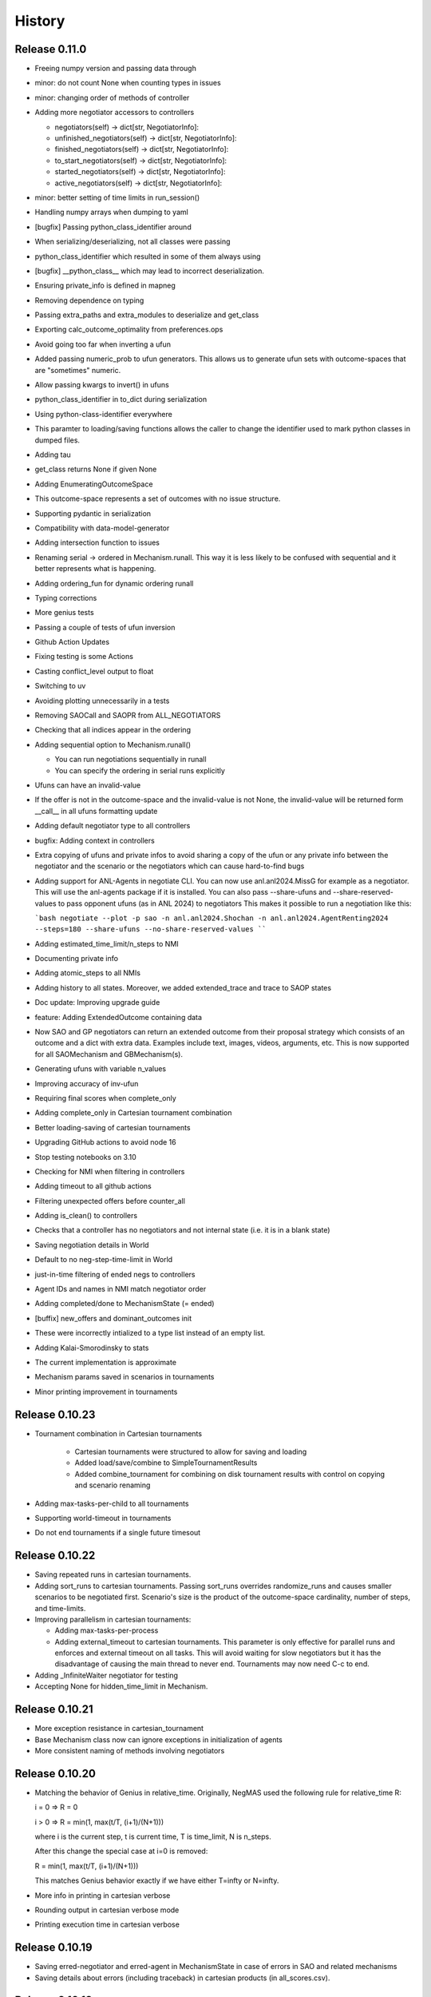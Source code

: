 History
=======

Release 0.11.0
--------------

* Freeing numpy version and passing data through
* minor: do not count None when counting types in issues
* minor: changing order of methods of controller
* Adding more negotiator accessors to controllers

  *  negotiators(self) -> dict[str, NegotiatorInfo]:
  *  unfinished_negotiators(self) -> dict[str, NegotiatorInfo]:
  *  finished_negotiators(self) -> dict[str, NegotiatorInfo]:
  *  to_start_negotiators(self) -> dict[str, NegotiatorInfo]:
  *  started_negotiators(self) -> dict[str, NegotiatorInfo]:
  *  active_negotiators(self) -> dict[str, NegotiatorInfo]:

* minor: better setting of time limits in run_session()
* Handling numpy arrays when dumping to yaml
* [bugfix] Passing python_class_identifier around
* When serializing/deserializing, not all classes were passing
* python_class_identifier which resulted in some of them always using
* [bugfix] __python_class__ which may lead to incorrect deserialization.
* Ensuring private_info is defined in mapneg
* Removing dependence on typing
* Passing extra_paths and extra_modules to deserialize and get_class
* Exporting calc_outcome_optimality from preferences.ops
* Avoid going too far when inverting a ufun
* Added passing numeric_prob to ufun generators. This allows us to generate ufun sets with outcome-spaces that are "sometimes" numeric.
* Allow passing kwargs to invert() in ufuns
* python_class_identifier in to_dict during serialization
* Using python-class-identifier everywhere
* This paramter to loading/saving functions allows the caller to change the identifier used to mark python classes in dumped files.
* Adding tau
* get_class returns None if given None
* Adding EnumeratingOutcomeSpace
* This outcome-space represents a set of outcomes with no issue structure.
* Supporting pydantic in serialization
* Compatibility with data-model-generator
* Adding intersection function to issues
* Renaming serial -> ordered in Mechanism.runall. This way it is less likely to be confused with sequential and it better represents what is happening.
* Adding ordering_fun for dynamic ordering runall
* Typing corrections
* More genius tests
* Passing a couple of tests of ufun inversion
* Github Action Updates
* Fixing testing is some Actions
* Casting conflict_level output to float
* Switching to uv
* Avoiding plotting unnecessarily in a tests
* Removing SAOCall and SAOPR from ALL_NEGOTIATORS
* Checking that all indices appear in the ordering
* Adding sequential option to Mechanism.runall()

  * You can run negotiations sequentially in runall
  * You can specify the ordering in serial runs explicitly

* Ufuns can have an invalid-value
* If the offer is not in the outcome-space and the invalid-value is not None, the invalid-value will be returned form __call__ in all ufuns formatting update
* Adding default negotiator type to all controllers
* bugfix: Adding context in controllers
* Extra copying of ufuns and private infos to avoid sharing a copy of the ufun or any private info between the negotiator and the scenario or the negotiators which can cause hard-to-find bugs
* Adding support for ANL-Agents in negotiate CLI. You can now use anl.anl2024.MissG for example as a negotiator. This will use the anl-agents package if it is installed. You can also pass --share-ufuns and --share-reserved-values to pass opponent ufuns (as in ANL 2024) to negotiators This makes it possible to run a negotiation like this:

  ```bash
  negotiate --plot -p sao -n anl.anl2024.Shochan -n anl.anl2024.AgentRenting2024 --steps=180 --share-ufuns --no-share-reserved-values
  ````

* Adding estimated_time_limit/n_steps to NMI
* Documenting private info
* Adding atomic_steps to all NMIs
* Adding history to all states. Moreover, we added extended_trace and trace to SAOP states
* Doc update: Improving upgrade guide
* feature: Adding ExtendedOutcome containing data
* Now SAO and GP negotiators can return an extended outcome from their proposal strategy which consists of an outcome and a dict with extra data. Examples include text, images, videos, arguments, etc. This is now supported for all SAOMechanism and GBMechanism(s).
* Generating ufuns with variable n_values
* Improving accuracy of inv-ufun
* Requiring final scores when complete_only
* Adding complete_only in Cartesian tournament combination
* Better loading-saving of cartesian tournaments
* Upgrading GitHub actions to avoid node 16
* Stop testing notebooks on 3.10
* Checking for NMI when filtering in controllers
* Adding timeout to all github actions
* Filtering unexpected offers before counter_all
* Adding is_clean() to controllers
* Checks that a controller has no negotiators and not internal state (i.e. it is in a blank state)
* Saving negotiation details in World
* Default to no neg-step-time-limit in World
* just-in-time filtering of ended negs to controllers
* Agent IDs and names in NMI match negotiator order
* Adding completed/done to MechanismState (= ended)
* [buffix] new_offers and dominant_outcomes init
* These were incorrectly intialized to a type list instead of an empty list.
* Adding Kalai-Smorodinsky to stats
* The current implementation is approximate
* Mechanism params saved in scenarios in tournaments
* Minor printing improvement in tournaments

Release 0.10.23
---------------

* Tournament combination in Cartesian tournaments

    * Cartesian tournaments were structured to allow for saving and loading
    * Added load/save/combine to SimpleTournamentResults
    * Added combine_tournament for combining on disk tournament results with control on copying and scenario renaming

* Adding max-tasks-per-child to all tournaments
* Supporting world-timeout in tournaments
* Do not end tournaments if a single future timesout

Release 0.10.22
---------------

* Saving repeated runs in cartesian tournaments.
* Adding sort_runs to cartesian tournaments. Passing sort_runs overrides randomize_runs and causes smaller scenarios to be negotiated first. Scenario's size is the product of the outcome-space cardinality, number of steps, and time-limits.
* Improving parallelism in cartesian tournaments:

  * Adding max-tasks-per-process
  * Adding external_timeout to cartesian tournaments. This parameter is only effective for parallel runs and enforces and external timeout on all tasks. This will avoid waiting for slow negotiators but it has the disadvantage of causing the main thread to never end. Tournaments may now need C-c to end.
* Adding _InfiniteWaiter negotiator for testing
* Accepting None for hidden_time_limit in Mechanism.

Release 0.10.21
---------------

* More exception resistance in cartesian_tournament
* Base Mechanism class now can ignore exceptions in initialization of agents
* More consistent naming of methods involving negotiators

Release 0.10.20
---------------

* Matching the behavior of Genius in relative_time.
  Originally, NegMAS used the following rule for relative_time R:

  i = 0 => R = 0

  i > 0 => R = min(1, max(t/T, (i+1)/(N+1)))

  where i is the current step, t is current time, T is time_limit, N is
  n_steps.

  After this change the special case at i=0 is removed:

  R = min(1, max(t/T, (i+1)/(N+1)))

  This matches Genius behavior exactly if we have either T=\infty or
  N=\infty.
* More info in printing in cartesian verbose
* Rounding output in cartesian verbose mode
* Printing execution time in cartesian verbose

Release 0.10.19
---------------

* Saving erred-negotiator and erred-agent in MechanismState in case of errors in SAO  and related mechanisms
* Saving details about errors (including traceback) in cartesian products (in all_scores.csv).

Release 0.10.18
---------------

* Improving the way some stats are saved in situated
* CLI improvements

  Now the "negotiate" CLI has a much better help. Try:

  >> negotiate --help

  Moreover, we added the ability to generate scenarios and save them as
  well as more control over statistics

Release 0.10.17
---------------

* correcting the way some stats are saved. Avoids both double saving of stats in some cases and not saving them at all in others

Release 0.10.16
---------------

* Avoid controller failure if a wrong ID is passed

Release 0.10.15
---------------

* Making controllers generics for typing stability
* Adding agent_names back to the NMI

Release 0.10.14
---------------
* Running bridge in slow actions
* Adding a tutorial about using the genius bridge
* Getting "negmas genius" to work as expected and adding more arguments to it
* Making negotiators generics
    * Adding conversion from GBState to SAOState even though it is not really needed. Not tested yet.
* Making mechanisms and worlds generics
* Link corrections in docs
* Getting genius_id to work for all negotiators now
* Migrating from black to ruff for formatting
* Skipping stat combination tests
* Adding plot_combined_stats and combine_stats in World
* Fixing logo path

Release 0.10.13
---------------
* Minor coloring in tournaments
* Adding plot_stats() and stat_names to World
* Always using sync-calls when debugging
* Testing hidden time limit
* Better ufun generation. negmas.preferences.generators now have two functions:
    generate_single_issue_ufuns and generate_multi_issue_ufuns. These can be
    used to generate ufuns using any generator in the GENERATOR_MAP with
    full control:
    - can control issue, outcome and ufun names
    - can control reserved values and/or rational fractions
    - can control the type: numeric/string issues and linear-additive/mapping ufuns
* MappingUFun returns -inf for non-existing outcomes
* Now mapping ufuns will return 0.0 for unknown values not None
* bugfix: fixing activity level and other stat calculation
* Adding generate_multi_issue_ufuns. This generator generates a set of ufuns for a multi-issue scenario with
    controllable pareto generators
* Adding plotting to Scenario
* doc: removing svg explicit setting

Release 0.10.12
---------------
* Adding GB to the mechanisms docs
* Saving scenario figs by default in Cartesian tournaments
* Showing inheritance graphs in docs

Release 0.10.11
---------------
* Adding TimeBasedOfferingStrategy
* bugfix: Incorrect scenario names sometimes. Caused by updating the same scenario object in multiple consecutive runs specially when running serial tournaments.
* feature: Negotiator logs in mechanisms

    - Negotiators can use self.nmi.log_info to log information in the
      mechanism that is accessible for any one who can access the mechanism.
      log_warning, log_error, log_debug, log_critical are also available.
    - Logs are stored as structured dicts that will be converted to data
      frames. IT IS NECESSARY for all logs with the same key to have the
      same EXACT keys and it is recommended for their values to have the
      same type.
    - Cartesian tournaments will now save these logs after the mechanism
      ends if any are given and logging is enabled (i.e. path is passed to
      cartesian_tournament()).

    Limitations:

       - You MUST pass a key (nid) to all log functions. If two different
         negotiators passed the same key, these logs will be combined in a
         single file. This may be too cooperative and confusing!!
       - The logs are not returned in SimpleTournamentResults. If you need
         to read the logs you must save logs to the HDD. This is by design
         because these logs may be too large and keeping them to return them
         after the tournament may consume too much memory. Currently, they
         will be deleted from memory with the mechanism.

Release 0.10.10
---------------

* bugfix: Distributing integers correctly when approximate equality is wanted
* bugfix: Caretsian tournaments not varying n_steps
* bugfix: sample_between failing on small ranges

Release 0.10.9
--------------

* Correcting the path to the genius bridge
* Adding plotting of offline runs
* Better styling of plots
* removing n_trials from generate_utility (not needed)
* Full testing of ufun generators
* Passing private_infos to cartesian tournaments
* bugfix: Private info not passed from SAONegotiator
* Supporting yaml for saving and loading domains

Release 0.10.8
--------------

* Adding exception handling and testing Cartesian Tournaments
* Adding ufun generators with controlled Pareto
* Stopping saving "stats.json" in tournaments. stats.csv contains the same information
* Allowing nash calculation without ufuns
* Exception handling in cartesian tournaments. Note that I assume that ignore_negotiator_exceptions can be passed to the mechanism class
* intin and floatin in the helpers to sample.
* Saving negotiator times in cartesian
* Adding execution_time to cartesian logs
* Finer conntrol on timing in Cartesian tournaments. Also recording negotiator times
* Adding negotiator_times to Mechanisms
* Finer control on mechanism printing
* Ignoring some typing errors
* Passing plot_params in cartesian_tournament

Release 0.10.7
--------------
* Saving path and controlling name-shortening in tournaments

Release 0.10.6
--------------
* Adding the ability to hide types in cartesian_tournament
* Name but not ID reveals type cartesian_tournament by default
* Removing neg/agent_names from NMI. Now negotiators have access to each other's ID but not name by default
* Correcting sorter negotiator

Release 0.10.5
--------------
* Minor bugfixes

Release 0.10.4
--------------
* Adding simple tournaments and testing them
* improving plotting and minor typing enhancement
* bugfix in time-based
* Reducing verbosity
* passing kwargs back to Negotitors
* Adding simple tournaments
* Fixing a pandas warning
* Renaming Scenario.agenda -> outcome_space

Release 0.10.3
--------------
* Switching to readthedocs.io
* doc update
* adding RandomAlwaysAcceptingNegotiator
* Upgrading CI tests to use python 3.12 by default
* avoid genius when calculating coverage
* Do not test notebooks before release (avoid genius)
* Empty results when a tournament has no scores

Release 0.10.2
--------------

* Adding RandomOfferGuaranteedAcceptance negotiator
* Fixing some failures in testing some genius agents
* [Snyk] Security upgrade pillow from 9.5.0 to 10.0.1
* [Snyk] Security upgrade werkzeug from 2.2.3 to 3.0.1
* [Snyk] Security upgrade pillow from 9.5.0 to 10.0.0
* fix: docs/requirements.txt to reduce vulnerabilities
* Updating tutorials, adding a tournament there
* Fixing an installation bug: hypothesis was needed to run test_situated under negmas/tests. This prevented users from running the fast set of tests after installation.
* cartesian_tournament to run a simple tournament
  - cartesian_tournament runs a simple tournament similar to Genius tournaments.
  - create_cartesian_tournament creates a simple Cartesian tournament but does not run it. To run the tournament, call run_tournament passing it the returned path from create_cartesian_tournament.
* fix: requirements-visualizer.txt to reduce vulnerabilities
* Group2 defaults to Y2015Group2 in gnegotaitors
* adding Ateamagent beside AteamAgent
* Correcting few gnegotiator names
* standardizing some gnegotiator names
* renaming ateamAgent -> AteamAgent in genius
* Adding some missing Genius negotiators to gnegotiators.py

Release 0.10.1
--------------

* various bugfixes
* Updating ginfo (Genius Information) with ANAC competition information up to the end of genius support and partial information for geniusweb years

Release 0.10.0
--------------

* removing offer from SAO's respond() method.
* allowing users to step worlds from the point of view of a set of agents ignoring simulation step boundaries and passing external actions if needed. See World.step() for details.

Release 0.9.8
-------------

* Restructuring tests
* Using Numba only with python 3.10
* Always using with when opening files
* Adding more info about anac results
* [SAO] Completely removing support for avoid_ultimatum
* [SAO] Adding fallbacks to respond() calls in SAO to support the API with and
  without source. The later API will be dropped later.
* [Preferences] Adding has_ufun to Rational to check if it has a `BaseUtilityFunction`
  as its preferences.
* [Genius] More details on errors from genius bridge
* [Genius] bugfix when starting genius negotitauions with no n-steps (sometims)
* [CLI] supporting genius negotiators in the negotiate.py cli
	Pass -n geinus.<agent-name> or genius:<agent-name>
	The agent-name can be just the full java class name, or a simplified
	version that is all lower without the word agent and without _

Release 0.9.7
-------------
* minor bugfixes

Release 0.9.6
-------------

* [python] Supporting 3.11 and dropping support for 3.8 and 3.9
* [test] Adding 3.11 to tests
* [major] Adding Generalized Bargaining Protocols
* [buffix] testing saving exceptions in SAO
* [bugfix] Avoid failure if a config folder for negmas does not exist
* [minor] avoid a warning when setting preferences explicitly
* [minor] Moving shortest_unique_names to strings.py from misc.py
* [cli] renaming the 50% column to median in scores
* [feature] Adjustable config paths. Now all paths and configs are adjustable using environement variables, a global json file or a local json file. See `negmas_config` under `negmas.config` for more details.
* [feature] Adding calculation of Kalai-points, max-welfare-points and max-relative-welfare points and making nash_points return all nash points (previously we had nash_point() which returned just one)

Release 0.9.5
-------------

* defaulting to full type name in NamedObject
* Removing a couple of warnings

Release 0.9.4
-------------

* removing dependence on tqdm and printing by rich
* using rich progressbar in run_with_progress

Release 0.9.3
-------------

* feature: added serialization to yaml and json in Scenario
* feature: adding shorten_type_field to serialize()
* feature: Adding future annotations for 3.8 compatibility   (tests)
* bugfix: resetting() controllers now kills negs.
* bugfix: Ensuring that counter_all() is called every step for SAOSyncController
* enhancement: extra check in SyncController
* enhancement: Rejects offers for unregistered negotiators
* bugfix: SAOSyncController not receiving first_proposals before counter_all
* enhancement: SAOMechanism extra assertions
* enhancement: improved type annotations
* feature: Adding ExpAspiration time curve
* feature: Adding more acceptance strategies
* enhancement: Restructuring the situated module

Release 0.9.2
-------------

* Improving caching
* Renaming modeling advanced module to models
* optimizing imports
* removing the need for extra_state()
* changing some of the core classes to use attrs
* switching to setup.cfg and adding pytoml.yml
* performance improvement and code sorting
* more basic acceptance strategies

Release 0.9.1
-------------

* caching offer in the offering strategy
* Avoids repeated calls to the offering strategy in SAOModuler if it was
  called for example by the acceptance strategy then again by the mechanism.
* Purifying protocols
* correcting info for ANAC 2014
* Implementing not for AcceptanceStrategy and adding RejectionStrategy to invert the decision of an AcceptanceStrategy
* Supporting normalized ufuns in TFT
* Added ZeroSumModel as a simple opponent model (assumes a zero-sum negotiation)
* Refactored NTFT to use this model
* Removed the unnecesasry ConcessionEstimator classes

Release 0.9.0
-------------

This is a major release and it is **not** backward compatible. Please reference
the upgrade guide at the upgrdade guide_.

.. _guide: https://negmas.readthedocs.io/en/latest/upgrade_guide.html

Some of the most important changes are:

* Introduces the `ModularNegotiator` and `Component` objects to simplify reuse of negotiation strategies through composition instead of inheritance.
* Restructures most of the code-base for readability.
* Completed the tutorial.
* Simplified several key methods.
* Introduced the `SAOModularNegotiator`, `MAPNegotiator`, `BOANegotiator` as basic modular negotiators for the SAO mechanism as well as reusable components like `AcceptanceStrategy`, and `OfferingStrategy`


Release 0.8.9
-------------

* [sao] improvement to the plot() method of SAOMechanism
* [genius] Almost complete rewriting of the genius-bridge. Now we are
  compatible with genius*bridge v0.2.0
* [genius] Renaming get_genius_agents() to get_anac_agents()
* [genius] Updating TEST_FAILING_NEGOTIATORS and adding ALL_GENIUS_NEGOTIATORS,
  ALL_BASIC_GENIUS_NEGOTIATORS to ginfo
* [core] Adding nash_point() to find the nash point of a set of ufuns (within
  the pareto frontier)
* [bugfix] plotting SAOMechanism instances with continuous Issue spaces work
  now
* [genius] Stricter GeniusNegotiator.  If strict=True is given to a
  GeniusNegotiator (or in an n_steps limited negotaition with strict not given
  at all), more tests are incorporated to make sure that the Genius agent is
  getting what it expects all the time.
* [sao] relative_time matches Genius behavior.  relative_time was equal to
  step/n_steps now it is (step+1)/(n_steps+1) This is only in the case of using
  n_steps as a limit of a mechanism.
* [tests] Extracting long genius tests out and running genius tests in CI
* [genius] Added is_installed to GeniusBridge and genius_bridge_is_installed()
* [bugfix] Handling wrong time perception in Genius agents
* [genius] Adding wxtra warnings for common timinig problems in SAO
    * A warning is now raised in either of the following cases:
        1. A mechanism is created with neither a time_limit nor n_step set
        2. A Genius agent tries to join a mechanism with both time_limit and
           n_steps set
    * We stopped using timeline.increment() inside the genius bridge and now
      pass the round number (step in negmas terms) directly from negmas.
      This should avoid any possibility of double counting
* [sao] Adding enforce_outcome_type to SAOMechanism
* [sao] Adding enforcement of issue value types SAOP
* [sao] Adding the ability to cast_outcome to Mechanism
* [genius] Adding relative_time to GeniusNegotiator which checks the time as perceived by the Genius Agent inside the JVM
* [genius] Improving the way tuple ouctomes are handled in GeniusNegotiator
* [tournament] Allowing truncated_mean in eval
* [cli] adding truncated_mean as a possible metric


Release 0.8.8
-------------

* [sao] Treating `None` as `(REJECT_OFFER, None)` in responses from counter_all()

Release 0.8.7
-------------

* [core] better normalization for random Linear*UFun
* [helpers] single_thread() context manager
* [bugfix] Partner params incorrectly passed in NegWorld

Release 0.8.6
-------------

* [core] Adding to_dict/from_dict to all ufun types
* [core] Better random LinearAdditiveUtilityFunction
* [core] better implementation of stepall and runall
* [core] implementing keep_order=False for stepall()
* [tournaments] Adding negotiation tournaments.
* [situated] shuffle_negotiations option in World
* [bugfix] SAOSyncController never loses offers

Release 0.8.5
-------------

*  [sao] Avoiding an issue with avoid-ultimatum if all agents sent None as their first offer
*  [situated] bugfix in reporting mechanism exceptions
*  [helpers] Adding one-thread mode
*  [situated] enable agent printing by default
*  [tournament] not setting log_negotiations for forced logs

Release 0.8.4
-------------

* [tournaments] udpating log_negotiations when forced to save logs
* [tournaments] saving negotiations
* [sao] bugfix AsporationController best_outcome
* [sao] avoiding repetition in trace and offers at the end
* [genius] disabling AgentTD
* [genius] disabling GeneKing
* [genius] testing only confirmed passing negotiators
* [genius] correcting some genius class names
* [testing] stronger genius testing
* [testing] shortening the time allowed for genius negotiators in tests

Release 0.8.3
-------------

* [genius] allowing the ufun of genius agents to be set anytime before negotiation start
* [core] bugfix. Type of issue value may be incorrect when exporting to xml
* formatting
* [bugfix] correcting getting partner agent names in controllers
* [elicitation] pandora unknowns sometimes were not set
* [helpers] bugfix in serialization: correctly serializing cloud pickalable objects
* [bugfix] some SAO mechanisms where timeouting without timeout set
* [genius] updating the set of tested genius agents

Release 0.8.2
-------------

* [sao] adding the ability to use sync-calls in SAOMechanism
* [situated] fixing not showing last step's conracts in draw

Release 0.8.1
-------------

*  [sao][bugfix] correctly handling unexpected timeouts (Usually Genius)
*  [minor] using warnings.warn instead or print whne appropriate
*  [sao] improving synchronous controller handling
*  [sao] correcting history storage. Avoiding repetition of the last offer sometimes
*  [core] better handling of extra state in Mechanism
*  [sao] default waiting is now 0 step and correcting times calculation
*  [tournament] [bugfix] correcting str conversion for TournamentResults
*  [sao] [bugfix] correcting storage of history in state
*  [core] Supporting python 3.9
*  [situated] bugfix when agents make exceptions (time was ignored)
*  [situated] forcing all agents not to print anything
*  [situated] forcing all agents not to print anything

Release 0.8.0
-------------

* [minor] ignoring some intentionally broken type checks
* [setup] Adding cloudpickle as a requirement for setup
* [situated] revealing all  methods of Agent in the AWI
* [genius] bugfix, forcing time_limit to be an int in genius
* [situated] Adding RunningNegotiationInfo to situated.__all__

Release 0.7.4
-------------

* [core] making the core SAONegotiator robust to missing ufuns.
* [core] allowing controllers to control the ID of negotiators
* [core] adding reset_timer to EventLogger and logging time
* [core] passing AMI to minmax [situated] reversing adapter and adapted
         names in Adapter to make sure that split(".")[-1] still gets the
         adapted name not the adapter name.
* [core] making Controller.negotiators return NegotiatorInfo
* [genius] bug fix in saving xml utils that broke the bridge
* [genius] get_genius_agents in genius.ginfo to find genius agents
* [situated] adding event logging to situated (unstable)
* [bugfix] removing color codes in log file (log.txt)
* [situated] adding more events (contracts/breaches)
* [testing] getting some genius related tests to pass
* [testing] avoiding failure on genius agents that cannot agree

Release 0.7.3
-------------

* [core] making the core SAONegotiator robust to missing ufuns.
* [core] allowing controllers to control the ID of negotiators
* [core] adding methods to find partner IDs and names
* [sao] Adding global_ufun to SAOSyncController
* [core] removing all all_contracts.csv from output keeping only contracts.csv withe full information.
* [core] Added serialization module for serializing objects in human readable format.
* [core] Added id as a parameter to all constructors of NamedObjects
* [core] dividing utilities.py into multiple modules
* This should not affect any external users.
* [core] removing an issue when deepcopying utility fucntions.
* [core] adding inverse_utility support
* [core] adding inverse ufun support
* [cli] removing unnecessry force flag
* [sao] adding allow_offering_just_rejected_offers
* [core] adding max_n_outcomes to Issue.sample
* adding parameters to mechanisms and worlds.
* [genius] improved the information on ANAC competition
* [genius] restructuring the module into a package
* [core] bugfix in LinearUtilityFunciton that calculated the weights
* incorrectly sometimes
* [genius] Adding close_gateway to GeniusBridge to close all connections
* [genius] Adding close_gateway to GeniusBridge to close all connections
* [genius] Added GeniusBridge with methods to control a bridge
* [genius] Now all GeniusNegotiator classes share the same bridge to avoid too much resource allocation but this may not be safe when running tournaments.
* [genius] compatible with bridge version 0.5
* [genius] compatible with bridge v0.3
* [genius] more exhaustive testing and resolving ending issue
* [genius] adding the skeleton to cancel unending agents
* [sao] allowing load_genius_domain to use any kwargs
* [core] adding imap to all mechanisms
* [core] Maps between issue name and index and back
* [core] Speeding issue enumeration
* [core] Enumerating faster for large outcome spaces.
* [core] Adding max_n_outcomes to functions that use outcome enumeration more consistently.
* [core] adding a warning for infinity ufun values
* [inout] bugfix a failure when reading some genius files

Release 0.6.15
--------------

* [tournaments] Default to faster tournaments
* [testing] Avoid failure on PyQT not installed
* [situated] agreement and contract validation:
  Agreement validation (is_valid_agreement) and contract validation
  (is_valis_valid_contract) are added to the World class. Using them
  a world designer can decide that an agreement (before signing) or
  a contract (after signing) is invalid and drop it so it is never
  executed. These contracts appear as 'dropped_contracts' in stats.
* [tournaments] Adding max_attempts parameter when running worlds.

Release 0.6.14
--------------

* [tournaments] Possible exclusion of competitors from dyn. non-comp.
* [tournaments] Adding dynamic non_competitors
* [situated] Allowing more return types from sign_all_contacts
* [tournaments] Avoid different stat lengths
* [situated, tournaments] Early break if time-limit is exceeded.
* [situated, tournaments] Early break if time-limit is exceeded.
* [situated, mechanisms, tournaments] Using perf_counter consistently to measure time.
* [situated,mechanisms] more robust relative time
* [setup] Removing installation of visualizer components in CI
* [tournaments] Avoid failure for empty stat files when combining tournaments
* [helpers] avoid trying to load empty files
* [tournament][bugfix] Error in concatenating multiple exceptions.
* [tournament][bugfix] Serial run was failing
* [situated] Avoiding relative_time > 1
* [mechanisms] Avoiding relative_time > 1
* [tournament] Saving temporary scores in tournaments by default
* [tournaments][bugfix] Tuples were causing exceptions when combining agent exceptions
* [bugfix] correcting NotImplementedError exception
* [situated] Avoid failure when returning non-iterable from sign_all_contracts
* [tournaments] better handling of continuation
* [tournament] Randomizing assigned config runs
* [tournament] adding extra exception and timing information to tournaments
* [docs] Documentation update
* [situated] Keeping details of who committed exceptions.
* [situated] For negotiation exceptions, the exception is registered for the agents
  owning all negotiators as it is not possible in World to know the
  negotiator from whom the exception originated.

Release 0.6.13
--------------

* [tournaments] defaulting to no logs or videos in tournaments.
* [base] bugfix: avoid calling parent in passthrough negotiator when it does not exist.
* [base] making PyQT optional

Release 0.6.12
--------------

* [docs] more tutorials and overview revampment
* [sao] Allowing max_wait to be passed as None defaulting to inf
* [sao] Passing the ufun to the meta-negotiator in SAOMetaNegotiatorController
* [base] unsetting the controller when killing a negotiator
* [base] setting default max_waits to infinity
* [base] defaulting to auto-kill negotiators in all controllers.py
* [base] Adding max_wait to void infinite loops with sync controllers

Release 0.6.11
--------------

* [base] removing a warning caused by passing dynamic_ufun
* [base] correctly passing ufun to all rational types
* [base] placeholder to support parallel runall in mechanism
* [base] LimitedOutcomesNegotiator does not offer what it will not accept
* [base] Bug fixes in Utilities and LimitedOutcomesNegotiator
* [performance] Caching first offers in SyncController.
* [performance] Reducing memory consumption of AspirationNegotiator
* [performance] Speeding up Mechanism.state
* [performance] Adding eval_all to UtilitityFunction to speedup multiple evaluations
* [docs] Improving the overview part of the documentation
* [docs] Documentation update
* [elicitation] Fixing documentation after renaming elicitors -> elicitation
* [elicitation] Adding AMI to elicitaition.User to know the step
* [elicitation] restructuring elicitors module and renaming it to elicitation
* [elicitation] correcting a bug in base elicitor
* [installation] Resolving an issue when blist is not installed
* [installation] Adding gif to requirements
* [installation] warn if gif generation failed
* reformatting and import optimization
* Removing eu from SAONegotiator because we have no opponent_models yet

Release 0.6.10
--------------

* [base] Refactoring to allow Negotiators, Controllers and Agents to have UFuns. Introduced the Rational type wich is a NamedObject with a ufun. Now Negotiators, Controllers, and Agents are all Rational types. This makes it easier to define ufuns for any of these objects.
  on_ufun_changed is now called immediately when the ufun is set but if an AMI is not found, the _ufun_modified flag is set and the rational object is responsible of calling on_ufun_changed after the nmi is defined. For Negotiators, this happen automatically
* [situated] Making negotiation requests with an empty output-space fail
* [testing] Correcting some testing edge casease
* [base] converting outcome_type in UtilityFunction to a property. To allow complex ufuns to set the outcome_type of their children
  recursively.
* [docs]. Using "Outocme" instead of Outcome for type hints. To avoid the nonsensical long types that were appearing in the
  documentation because Sphinx cannot find the Outcome type alias and
  rolls it to a long Union[.....] thing.
* [docs] documentation update

Release 0.6.9
-------------

- [sao] always calculating best outcome in AspirationNegotiator
- [utilities] making the calculation of utility ranges in minmax more robust
- [sao] Making SyncController default to the outcome with maximum utility in the first round instead of sending no response.
- [chain] moved to relative imports
- [negotiators] Removed the outcomes/reserved_value parameters when constructing RandomNegotiator
- [negotiators] Improvements to the implementation of Controller
- [sao] Adding SAOAspirationSingleAgreementController, SAOMetaController, SAORandomSyncController and improving the implementation of SAOSyncController and SAOSingleAgreementController
- adding more tests

Release 0.6.8
-------------

- [situated] Improving the description of partners and handling in
  request/run negotiations by having the caller being added to the
  partners list automatically if it has one item.
- adding a helper to find shortest_unique_names.
- Better adherence to the black format
- Documentation Update
- Separating configuration into config.py
- Moving CI to Github Actions
- Removing negotiation_info.csv and keeping only negotiations.csv
  Now negotiation.csv contains all the information about the negotiation
  that was scattered between it an negotiation_info.csv
- [situated] Adding the concept of a neg. group
- [bugfix] correcting the implementation of joining in
  SAOControlledNegotiator
- [negotiators] Making it possible to use the `AspirationMixin`
  for controllers.

Release 0.6.7
-------------

- Adding information about the agent in SAOState
- Preliminary GUI support
- Correcting the import of json_normalize to match
- Pandas 1.0
- Correcting the types of offers in SingleAgreement
- Documentation update (removing inherited members)

Release 0.6.6
-------------

- [tournament] Adding a string conversion to TournamentResults
- [sao] Adding SAOSingleAgreementController that is guaranteed to get
  at most one agreement only.
- [helperrs] Supporting dumping csv files in dump/load
- [situated] making _type_name add the module name to the class name
  before snake-casing it
- [situated] [bug] correcting cancellation_fraction implementation to
  take into account non-negotiated contracts

Release 0.6.5
-------------

- [helpers] making add_records more robust to input
- [bugfix] Resolving a bug in creating graphs while running a tournament

Release 0.6.4
-------------

- [situated] Cancellation fraction and Agreement fraction now consider only
  negotiated contracts

Release 0.6.3
-------------

- [situated] never fail for gif generation (just pass the exception)
- [CLI] Fixing a bug that prevented negmas tournament create from failing
  gracefully when not given a scorer/assigner/world-config or world-generator.

Release 0.6.2
-------------

- [mechanism] triggering a negotiator_exception even on negotiator exceptions
- [situated] adding a count of exceptions per agent
- [situated] counting exceptions in negotiations as exceptions by the owner agent
- [mechanism] adding mechanism abortion

Release 0.6.1
-------------

- [situated] Adding the method call to World and using it always
  when calling agents to count exceptions
- [situated] Adding n_*_exceptions to count exceptions happening in
  agents, simulation and negotiations
- [tournaments] Adding n_*_exceptions to the tournament Results
  structure (TournamentResults) reporting the number of exceptions
  that happened during the tournament from different types
- [tournament] adding more details to tournament results and andding world_stats.csv to the saved data
- [situated] handling compact world running better:
  - added a no_logs option to World that disables all logging including agent logging
  - Corrected the tournament running functions to deal correctly with worlds with no logs
- [tournament] adding path to tournament results

Release 0.6.0
-------------

- [situated] adding negotiation quotas and setting negotiator owner
- [base] adding accessor to negotiator's nmi and a setter for the owner
- [sao] removing deadlocks in SAOSyncController
- [tournament] allowing round-robin tournaments to have zero stage winners (which will resolve to one winner)
- [tournament] making median the default metric
- [base] on_negotiation_end is always sent to negotiators
- [base] Adding owner to negotiators to keep track of the agent owning a negotiator.
- [situated] Resolving a possible bug if the victims of a breach were more than one agent

Release 0.5.1
-------------

- [situated] Adding graph construction and drawing
- [situated] renaming contracts in TimeInAgreement to contracts_per_step to avoid name clashes
- [situated] Adding fine control for when are contracts to be signed relative to different main events during the simulation
- [situated] adding basic support for partial contract signature (contracts that are signed by some of the partners are now treated as unsigned until the rest of the partners sign them).
- [situated] changing signatures into a dict inside Contract objects to simplify searching them

Release 0.5.0
-------------

- [genius] adding ParsCat as a Genius Agent
- [situated] added agent specific logs to situated
- [situated] adding simulation steps after and before entity/contract execution
- [situated] adding ignore_contract to ignore contracts completely as if they were never concluded
- [siutated] adding dropped contracts to the possible contract types. Now contracts can be concluded, signed, nullified, erred, breached, executed, and dropped
- [situated] Correcting the implementation of TimeInAgreementMixin taking into account batch signing
- [situated] Added aggregate management of contract signing through sign_all_contracts and on_contracts_finalized. We still support the older sign_contract and on_contract_signed/cancelled as a fallback if sign_all_contracts and on_contracts_finalized are not overriden
- [situated] Now contract related callbacks are called even for contracts ran through run_negotaiation(s)
- [situated] added batch_signing to control whether contracts are signed one by one or in batch. Default is batch (that is different from earlier versions)
- [situated] added force_signing. If set to true, the sign_* methods are never called and all concluded negotiations are immediately considered to be signed. The callbacks on_contracts_finalized (and by extension on_contract_signed/cancelled) will still be called so code that used them will still work as expected. The main difference is in timing.
- replacing -float("inf") with float("-inf") everywhere

Release 0.4.4
-------------

- replacing -float("inf") with float("-inf") everywhere
- [core] avoid importing elicitation in the main negmas __init__
- [concurrent] renaming nested module to chain
- [documentation] improving module listing
- [concurrent] Adding a draft implementation of MultiChainMechanism with the corresponding negotiator
- [elicitors] adding a printout if blist is not available.
- [documentation] improving the structure of module documentation
- [core] Defaulting reserved_value to -inf instead of None and removing unnecessary tests that it is not None
- [core] default __call__ of UtilityFunction now raises an exception if there is an error in evaluating the utility value of an offer instead or returning None
- [core] Adding minmax and outcome_with_utility as members of UtilityFuction. Global functions of the same name are still there for backward compatibility
- [CLI] improving path management for windows environments.
- black formatting


Release 0.4.3
-------------

- [mechainsms] Allowing mechanisms to customize the AMI for each negotiator
- [concurrent] Adding ChainNegotiationMechanism as a first example of concurrent negotiation mechanisms.
- [core] avoiding an import error due to inability to compile blist in windows
- [core] removing the global mechanisms variable and using an internal _mechanism pointer in AMI instead.

Release 0.4.2
-------------

- [situated] Adding events to logging and added the main event types to the documentation of the situated module
- [situated] Do not create log folder if it is not going to be used.
- [negotiators] adding parent property to negotiator to access its controller

Release 0.4.1
-------------

- [Situated] adding accepted_negotiations and negotiation_requests to Agent (see the documentation for their use).
- [Situated] Now running_negotiations will contain both negotiations requested by the agent and negotiations accepted by it.
- [helpers] Adding microseconds to unique_name when add_time is True
- [Setup] separating requirements for elicitation and visualization to avoid an issue with compiling blist on windows machines unnecessarily if elicitation is not used.
- [core] adding is_discrete as an alias to is_countable in Issue
- [style] styling the mediated negotiators with black
- [core] resolving a bug in random generation of outcomes for issues with a single possible value
- [situated] resolving a bug that caused negotiations ran using run_negotiations() to run twice
- [core] making SAO mechanism ignore issue names by default (use tuples instead of dicts) for negotiation
- [core] allowed json dumping to work with numpy values
- [bug fix] Random Utility Function did not have a way to get a reserved value. Now it can.
- [core] Merging a pull request: Add mediated protocols
- [core] using num_outcomes instead of n_outcomes consistently when asking for n. outcomes of a set of issues
- [core] improving the robustness of Issue by testing against Integral, Real, and Number instead of int and float for interoperability with numpy
- [core] converted Issue.cardinality to a read-only property
- [core] converted Issue.values to a read-only property
- [core] improving the implementation of Issue class. It is now faster and supports Tuple[int, int] as values.
- [doc] preventing setting theme explicitly on RTD
- [doc] minor readme edit
- [doc] correcting readme type on pypi


Release 0.4.0
--------------

- Moving the SCML world to its own repository (https://github.com/yasserfarouk/scml)

Release 0.3.9
-------------

- Minor updates to documentation and requirements to avoid issues with pypi rendering and Travis-CI integration.

Release 0.3.8
-------------

- [Core][SAO] allowed AspirationNegotiator to work using sampling with infinite outcome spaces by not presorting.
- [Core][Outcome] bug fix in outcome_as_tuple to resolve an issue when the input is an iterable that is not a tuple.
- Documentation update for AspirationNegotiator

Release 0.3.7
-------------

- [Core][Tutorials] fix documentation of "Running existing negotiators"
- [Core][Utility] fixing a bug in xml() for UtilityFunction
- [Core][Documentation] adding documentation for elicitors, and modeling
- [Core][Genius] allowing Genius negotiators to be initialized using a ufun instead of files.
- [Core][Genius] Adding some built-in genius negotiators (Atlas3, AgentX, YXAgent, etc)
- [Core][Modeling] restructuring modeling into its own packages with modules for utility, strategy, acceptance and future modeling.
- [Core][Modeling] Adding regression based future modeling
- adding python 3.8 to tox
- [Core][Outcomes] adding functions to generate outcomes at a given utility, find the range of a utility function, etc
- [Core] restoring compatibility with python 3.6
- [Core][Elicitation, Modeling] Added utility elicitation and basic acceptance modeling (experimental)


Release 0.3.6
-------------

- Documentation Update.
- Adding LinearUtilityFunction as a simple way to implement linear utility functions without the need to use
  LinearAdditiveUtilityFunction.
- [Setup] Removing dash dependency to get TravisCI to work
- [Core] Correcting the implementation of the aspiration equation to match Baarslag's equation.
- updating the requirements in setup.py
- [Visualizer] Adding visualizer basic interface. Very experimental
- Adding placeholders for basic builtin entities
- [Core] basic tests of checkpoints
- [Core] adding time to info when saving a checkpoint and smaller improvments
- [Core] updating the use of is_continuous to is_countable as appropriate (bug fix)
- [Core] exposing load from helpers
- [Core] testing is_countable
- [SingleText] renaming is_acceptable to is_acceptable_as_agreement
- [Core] Sampling with or without replacement from issues with values defined by a callable now return the same result
- [Core] Allowing creator of AspirationNegotiator to pass max/min ufun values
- [Core] Adding Negotiator.ufun as an alias to Negotiator.ufun
- [Core] Allowing agreements from mechanisms to be a list of outcomes instead of one outcome
- [Core] adding current_state to MechanismState
- [Situated] [bug fix] run_negotiations was raising an exception if any partner refused to negotiation (i.e. passed a None negotiator).
- [Core][Outcomes] Adding support for issues without specified values. In this case, a callable must be given that can generate random values from the unknown issue space. Moreover, it is assumed that the issue space is uncountable (It may optionally be continuous but it will still be reported as uncountable).
- [Core] Implementing checkpoint behavior in mechanisms and worlds.
- Added checkpoint and from_checkpoint to NamedObject.
- Added CheckpointMixin in common to allow any class to automatically save checkpoints.
- [Core][Genius] Resolving a bug that prevented genius negotiators from starting.
- [SCML] converted InputOutput to a normal dataclass instead of it being frozen to simplify checkpoint implementation.
- [Core] Allow agents to run_negotiation or run_negotiations when they do not intend to participate in the negotiations.
- [Mechanisms] Adding Mechanism.runall to run several mechanisms concurrently
- [SAO] Added Waiting as a legal response in SAO mechanism
- [SAO] Added SAOSyncController which makes it easy to synchronize response in multiple negotiations
- [Situated] Correcting the implementation of run_negotiations (not yet tested)
- [SAO] adding the ability not to consider offering as acceptance. When enabled, the agent offering an outcome is not considered accepting it. It will be asked again about it if all other agents accepted it. This is a one-step free decommitment
- [Situated] exposing run_negotiation and run_negotiations in AgentWorldInterface
- [Situated] bug fix when competitor parameters are passed to a multistaged tournament
- [Situated] Avoiding an issue with competitor types that do not map directly to classes in tournament creation
- [Core][Situated] adding type-postfix to modify the name returned by type_name property in all Entities as needed. To be used to distinguish between competitors of the same type with different parameters in situated.
- [Core][Situated] using correct parameters with competitors in multistage tournaments
- [Core][Single Text] deep copying initial values to avoid overriding them.
- [Core][Common] Added results to all mechanism states which indicates after a negotiation is done, the final results. That is more general than agreement which can be a complete outcome only. A result can be a partial outcome, a list of outcomes, or even a list of issues. It is intended o be used in MechanismSequences to move from one mechanims to the next.
- added from_outcomes to create negotiation issues from outcomes
- updating nlevelscomparator mixin


Release 0.3.5
-------------

- [Core][SingleText] Adding single-text negotiation using Veto protocol
- [Core][Utilities] correcting the implementation of is_better
- [Core][Negotiators] Adding several extra honest negotiators that map functionality from the utility function. These are directly usable in mediated protocols
- bug fix: Making sure that step_time_limit is never None in the mechanism. If it is not given, it becomes -inf (the same as time_limit)
- [Core][Utilities] Adding several comparison and ranking methods to ufuns
- [Core][Event] improving the notification system by adding add_handler, remove_handler, handlers method to provide moduler notification handling.
- removing unnecessary warning when setting the ufun of a negotiator after creation but before the negotiation session is started


Release 0.3.4
-------------

- Adding NoResponsesMixin to situated to simplify development of the simplest possible agent for new worlds


Release 0.3.3
-------------

- time_limit is now set to inf instead of None to disable it
- improving handling of ultimatum avoidance
- a round of SAO now is a real round in the sense of Reyhan et al. instead of a single counteroffer
- improved handling of NO_RESPONSE option for SAO
- updates to help with generalizing tournaments
- updating dependencies to latest versions
- Bump notebook from 5.7.4 to 5.7.8 in /docs
- Bump urllib3 from 1.24.1 to 1.24.2 in /docs



Release 0.3.2
-------------

- updating dependencies to latest versions

Release 0.3.1
-------------

- [Situated] Correcting multistage tournament implementation.

Release 0.3.0
-------------
- [Situated] adding StatsMonitor and WorldMonitor classes to situated
- [Situated] adding a parameter to monitor stats of a world in real-time
- [Situated] showing ttest/kstest results in evaluation (negmas tournament commands)
- [SCML] adding total_balance to take hidden money into account for Factory objects and using it in negmas tournament and negmas scml
- [SCML] enabling --cw for collusion
- [SCML] adding hidden money to agent balance when evaluating it.
- [SCML] adding more debugging information to log.txt
- [Situated] adding multistage tournaments to tournament() function
- [Situated] adding control of the number of competitor in each world to create_tournament() and to negmas tournament create command
- [Core] avoid invalid or incomplete outcome proposals in SAOMechanism
- [Situated] adding metric parameter to evaluate_tournaments and corrsponding tournament command to control which metric is used for calculating the winner. Default is mean.
- [SCML] adding the ability to prevent CFP tampering and to ignore negotiated penalties to SCMLWorld
- [SCML] adding the possibility of ignore negotiated penalty in world simulation
- [SCML] saving bankruptcy events in stats (SCML)
- [SCML] improving bankruptcy processing
- [SCML] deep copying of parameters in collusion
- [Situated] saving extra score stats in evaluate_tournament
- [Core] avoiding a future warning in pandas
- [Situated] more printing in winners and combine commands
- [Situated] removing unnecessary balance/storage data from combine_tournament_stats
- [Situated] adding aggregate states to evaluate_tournament and negmas tournament commands
- [Situated] adding kstest
- [Situated] adding and disabling dependent t-tests to evaluate_tournament
- [Situated] adding negmas tournament combine to combine and evaluate multiple tournaments without a common root
- [Situated] avoiding an exception if combine_tournament is called with no scores
- [Situated] always save world stats in tournaments even in compact mode
- [SCML] reversing sabotage score
- [SCML] correcting factory number capping
- [SCML] more robust consumer
- [Core] avoid an exception if a ufun is not defined for a negotiator when logging
- [SCML] controlling number of colluding agents using --agents option of negmas tournament create
- [SCML] changing names of assigned worlds and multiple runs to have a unique log per world in tournament
- [SCML] controlling warnings and exception printing
- [SCML] increasing default world timeout by 50%
- [SCML] removing penalty processing from greedy
- [Core] avoid negotiation failure for negotiator exceptions
- [SCML] correcting sabotage implementation
- [CLI] adding winners subcommand to negmas tournament
- [CLI] saving all details of contracts
- [CLI] adding --steps-min and --steps-max to negmas tournament create to allow for tournaments with variable number of steps
- [CLI] removing the need to add greedy to std competition in anac 2019
- [CLI] saving log path in negmas tournament create
- [CLI] removing errroneous logs
- [CLI] enabling tournament resumption (bug fix)
- [CLI] avoiding a problem when trying to create two tournaments on the same place
- [CLI] fairer random assignment
- [CLI] more printing in negmas tournament
- [CLI] using median instead of mean for evaluating scores
- [CLI] Allowing for passing --world-config to tournament create command to change the default world settings
- [CLI] adding a print out of running competitors for verbose create_tournament
- [CLI] adding --world-config to negmas scml
- [CLI] displaying results of negmas tournament evaluate ordered by the choosen metric in the table.
- [CLI] preventing very long names
- [CLI] allowing for more configs/runs in the tournament by not trying all permutations of factory assignments.
- [CLI] adding --path to negmas tournament create
- [CLI] more printing in negmas tournament
- [CLI] reducing default n_retrials to 2
- [CLI] changing optimism from 0.0 to 0.5
- [CLI] setting reserved_value to 0.0
- [CLI] run_tournament does not call evaluate_tournament now
- [SCML] always adding greedy to std. competitions in negmas tournament
- [SCML] reducing # colluding agents to 3 by default
- [CLI] restructuring the tournament command in negmas to allow for pipelining and incremental running of tournaments.
- [SCML] adding DefaultGreedyManager to manage the behavior of default agents in the final tournament
- [CLI] avoiding overriding tournament folders if the name is repeated
- [SCML] avoiding missing reserved_value in some cases in AveragingNegotiatorUfun
- [CLI] adding the ability to control max-runs interactively to negmas tournament
- [CLI] adding the ability to use a fraction of all CPUs in tournament with parallel execution
- [SCML] exceptions in signing contracts are treated as refusal to sign them.
- [SCML] making contract execution more robust for edge cases (quantity or unit price is zero)
- [SCML] making collusion tournaments in SCML use the same number of worlds as std tournaments
- [Situated] adding ignore_contract_execution_excptions to situated and apps.scml
- [CLI] adding --raise-exceptions/ignore-exceptions to control behavior on agent exception in negmas tournament and negmas scml commands
- [SCML] adding --path to negmas scml command to add to python path
- [SCML] supporting ignore_agent_exceptions in situated and apps.scml
- [Situated] removing total timeout by default


Release 0.2.25
--------------
- [Debugging support] making negmas scml behave similar to negmas tournament worlds
- [Improved robustness] making insurance calculations robust against rounding errors.
- [Internal change with no behavioral effect] renaming pay_insurance member of InsuranceCompany to is_insured to better document its nature
- [Debugging support] adding --balance to negmas scml to control the balance


Release 0.2.24
--------------
- separating ControlledNegotiator, ControlledSAONegotiator. This speeds up all simulations at the expense
  of backward incompatibility for the undocumented Controller pattern. If you are using this pattern, you
  need to create ControlledSAONegotiator instead of SAONegotiator. If you are not using Controller or you do not know
  what that is, you probably safe and your code will just work.
- adding logging of negotiations and offers (very slow)
- preventing miners from buying in case sell CFPs are posted.
- avoiding exceptions if the simulator is used to buy/sell AFTER simulation time
- adding more stats to the output of negmas scml command
- revealing competitor_params parameters for anac2019_std/collusion/sabotage. This parameter always existed
  but was not shown in the method signature (passed as part of kwargs).

Release 0.2.23
--------------

- Avoiding backward incompatibility issue in version 0.2.23 by adding INVALID_UTILITY back to both utilities
  and apps.scml.common

Release 0.2.22
--------------

- documentation update
- unifying the INVALID_UTILITY value used by all agents/negotiators to be float("-inf")
- Added reserved_value parameter to GreedyFactoryManager that allows for control of the reserved value used
  in all its ufuns.
- enable mechanism plotting without history and improving plotting visibility
- shortening negotiator names
- printing the average number of negotiation rounds in negmas scml command
- taking care of negotiation timeout possibility in SCML simulations

Release 0.2.21
--------------

- adding avoid_free_sales parameter to NegotiatorUtility to disable checks for zero price contracts
- adding an optional parameter "partner" to _create_annotation method to create correct contract annotations
  when response_to_negotiation_request is called
- Avoiding unnecessary assertion in insurance company evaluate method
- passing a copy of CFPs to on_new_cfp and on_cfp_removal methods to avoid modifications to them by agents.

Release 0.2.20
--------------

- logging name instead of ID in different debug log messages (CFP publication, rejection to negotiate)
- bug fix that caused GreedyFactoryManagers to reject valid negotiations

Release 0.2.19
--------------

- logging CFPs
- defaulting to buying insurance in negmas scml
- bug resolution related to recently added ability to use LinearUtilityFunction created by a dict with tuple
  outcomes
- Adding force_numeric to lead_genius_*

Release 0.2.18
--------------

- minor updates


Release 0.2.17
--------------

- allowing anac2019_world to receive keyword arguments to pass to chain_world
- bug fix: enabling parameter passing to the mechanism if given implicitly in MechanismFactory()
- receiving mechanisms explicitly in SCMLWorld and any other parameters of World implicitly

Release 0.2.16
--------------

- bug fix in GreedyFactoryManager to avoid unnecessary negotiation retrials.

Release 0.2.15
--------------

- Minor bug fix to avoid exceptions on consumers with None profile.
- Small update to the README file.


Release 0.2.14
--------------

- Documentation update
- simplifying continuous integration workflow (for development)

Release 0.2.13
--------------

- Adding new callbacks to simplify factory manager development in the SCM world: on_contract_executed,
  on_contract_breached, on_inventory_change, on_production_success, on_cash_transfer
- Supporting callbacks including onUfunChanged on jnegmas for SAONegotiator
- Installing jenegmas 0.2.6 by default in negmas jengmas-setup command

Release 0.2.12
--------------

- updating run scml tutorial
- tox setting update to avoid a break in latest pip (19.1.0)
- handling an edge case with both partners committing breaches at the same
  time.
- testing reduced max-insurance setting
- resolving a bug in contract resolution when the same agent commits
  multiple money breaches on multiple contracts simultaneously.
- better assertion of correct contract execution
- resolving a bug in production that caused double counting of some
  production outputs when multiple lines are executed generating the
  same product type at the same step.
- ensuring that the storage reported through awi.state or
  simulator.storage_* are correct for the current step. That involves
  a slight change in an undocumented feature of production. In the past
  produced products were moved to the factory storage BEFORE the
  beginning of production on the next step. Now it is moved AFTER the
  END of production of the current step (the step production was
  completed). This ensures that when the factory manager reads its
  storage it reflects what it actually have at all times.
- improving printing of RunningCommandInfo and ProductionReport
- regenerating setup.py
- revealing jobs in FactoryState
- handling a bug that caused factories to have a single line sometimes.
- revealing the dict jobs in FactoryState which gives the scheduled jobs
  for each time/line
- adding always_concede option to NaiveTitForTatNegotiator
- updating insurance premium percents.
- adding more tests of NaiveTitForTatNegotiator
- removing relative_premium/premium confusion. Now evaluate_premium will
  always return a premium as a fraction of the contract total cost not
  as the full price of the insurance policy. For a contract of value 30,
  a premium of 0.1 means 3 money units not 0.1 money units.
- adding --config option to tournament and scml commands of negmas CLI
  to allow users to set default parameters in a file or using
  environment variables
- unifying the meaning of negative numbers for max_insurance_premium to
  mean never buying insuance in the scheduler, manager, and app. Now you
  have to set max_insurance_premium to inf to make the system
- enforcing argument types in negmas CLI
- Adding DEFAULT_NEGOTIATOR constant to apps.scml.common to control the
  default negotiator type used by built-agents
- making utility_function a property instead of a data member of
  negotiator
- adding on_ufun_changed() callback to Negotiator instead of relying on
  on_nofitication() [relying on on_notification still works].
- deprecating passing dynamic_ufun to constructors of all negotiators
- removing special treatment of AspirationNegotiator in miners
- modifications to the implementation of TitForTatNegotiator to make it
  more sane.
- deprecating changing the utility function directly (using
  negotiator.ufun = x) AFTER the negotiation starts. It is
  still possible to change it up to the call to join()
- adding negmas.apps.scml.DEFAULT_NEGOTIATOR to control the default negotiator used
- improved parameter settings (for internal parameters not published in the SCML document)
- speeding up ufun dumping
- formatting update
- adding ufun logging as follows:

  * World and SCMLWorld has now log_ufuns_file which if not None gives a file to log the funs into.
  * negmas tournament and scml commands receive a --log-ufuns or --no-log-ufuns to control whether
    or not to log the ufuns into the tournament/world stats directory under the name ufuns.csv

- adding a helper add_records to add records into existing csv files.


Release 0.2.11
--------------
- minor bug fix

Release 0.2.10
--------------

- adding more control to negmas tournaments:

   1. adding --factories argument to control how many factories (at least) should exist on each production
      level
   2. adding --agents argument to control how many agents per competitor to instantiate. For the anac2019std
      ttype, this will be forced to 1

- adding sabotage track and anac2019_sabotage to run it
- updating test assertions for negotiators.
- tutorial update
- completed NaiveTitForTatNegotiator implementation


Release 0.2.9
-------------

- resolving a bug in AspirationNegotiator that caused an exception for ufuns with assume_normalized
- resolving a bug in ASOMechanism that caused agreements only on boundary offers.
- using jnegmas-0.2.4 instead of jnegmas-0.2.3 in negmas jnegmas-setup command


Release 0.2.8
-------------

- adding commands to FactoryState.
- Allowing JNegMAS to use GreedyFactoryManager. To do that, the Java factory manager must inherit from
  GreedyFactoryManager and its class name must end with either GreedyFactoryManager or GFM


Release 0.2.7
-------------

- improving naming of java factory managers in log files.
- guaranteeing serial tournaments when java factory managers are involved (to be lifter later).
- adding links to the YouTube playlist in README
- adhering to Black style


Release 0.2.6
-------------

- documentation update
- setting default world runs to 100 steps
- rounding catalog prices and historical costs to money resolution
- better defaults for negmas tournaments
- adding warnings when running too many simulations.
- added version command to negmas
- corrected the way min_factories_per_level is handled during tournament config creation.
- added --factories to negmas tournament command to control the minimum number of factories per level.
- improving naming of managers and factories for debugging purposes
- forcing reveal-names when giving debug option to any negmas command
- adding short_type_name to all Entity objects for convenient printing

Release 0.2.5
-------------

- improvements to ufun representation to speedup computation
- making default factory managers slightly less risky in their behavior in long simulations and more risky
  in short ones
- adding jnegmas-setup and genius-setup commands to download and install jenegmas and genius bridge
- removing the logger mixin and replaced it with parameters to World and SCMLWorld
- added compact parameter to SCMLWorld, tournament, and world generators to reduce the memory footprint
- added --compact/--debug to the command line tools to avoid memory and log explosion setting the default to
  --compact
- improving implementation of consumer ufun for cases with negative schedule
- changing the return type of SCMLAWI.state from Factory to FactoryState to avoid modifying the original
  factory. For efficiency reasons, the profiles list is passed as it is and it is possible to modify it
  but that is forbidden by the rules of the game.
- Speeding up and correcting financial report reception.
- Making bankruptcy reporting system-wide
- avoiding execution of contracts with negative or no quantity and logging ones with zero unit price.
- documentation update
- bug fix to resolve an issue with ufun calculation for consumers in case of over consumption.
- make the default behavior of negmas command to reveal agent types in their names
- preventing agents from publishing CFPs with the ID of other agents
- documentation update
- improved Java support
- added option default_dump_extension to ~/negmas/config.json to enable changing the format of dumps from json to yaml.
  Currently json is the default. This included adding a helper function helpers.dump() to dump in the selected format
  (or overriding it by providing a file extension).
- completing compatibility with SCML description (minor change to the consumer profile)
- added two new options to negmas tournament command: anac2019std and anac2019collusion to simulate these two tracks of
  the ANAC 2019 SCML. Sabotage version will be added later.
- added two new functions in apps.scml.utils anac2019_std, anac2019_collusion to simulate these two tracks of the ANAC
  2019 SCML. Sabotage version will be added later.
- added assign_managers() method to SCMLWorld to allow post-init assignment of managers to factories.
- updating simulator documentation

Release 0.2.2
-------------

* modifications to achieve compatibility with JNegMAS 0.2.0
* removing the unnecessary ufun property in Negotiator

Release 0.2.0
-------------

* First ANAC 2019 SCML release
* compatible with JNegMAS 0.2.0

Release 0.1.45
--------------

* implemented money and inventory hiding
* added sugar methods to SCMLAWI that run execute for different commands: schedule_production, stop_production, schedule_job, hide_inventory, hide_money
* added a json file ~/negmas/config.json to store all global configs
* reading jar locations for both jnegmas and genius-bridge from config file
* completed bankruptcy and liquidation implementation.
* removed the unnecessary _world parameter from Entity
* Added parameters to the SCML world to control compensation parameters and default price for products with no catalog prices.
* Added contract nullification everywhere.
* updated documentation to show all inherited members of all classes and to show all non-private members
* Removing the bulletin-board from the public members of the AWI

Release 0.1.42
--------------

* documentation improvement
* basic bankruptcy implementation
* bug fixes

Release 0.1.40
--------------

* documentation update
* implementing bank and insurance company disable/enable switches
* implementing financial reports
* implementing checks for bankruptcy in all built-in agents in SCML
* implementing round timeout in SAOMechanism

Release 0.1.33
--------------

* Moving to Travis CI for continuous integration, ReadTheDocs for documentation and Codacy for code quality

Release 0.1.32
--------------

* Adding partial support to factory manager development using Java
* Adding annotation control to SCML world simulation disallowing factory managers from sending arbitrary information to
  co-specifics
* Removing some unnecessary dependencies
* Moving development to poetry. Now we do not keep a setup.py file and rely on poetry install

Release 0.1.3
-------------

* removing some unnecessary dependencies that may cause compilation issues

Release 0.1.2
-------------

* First public release
